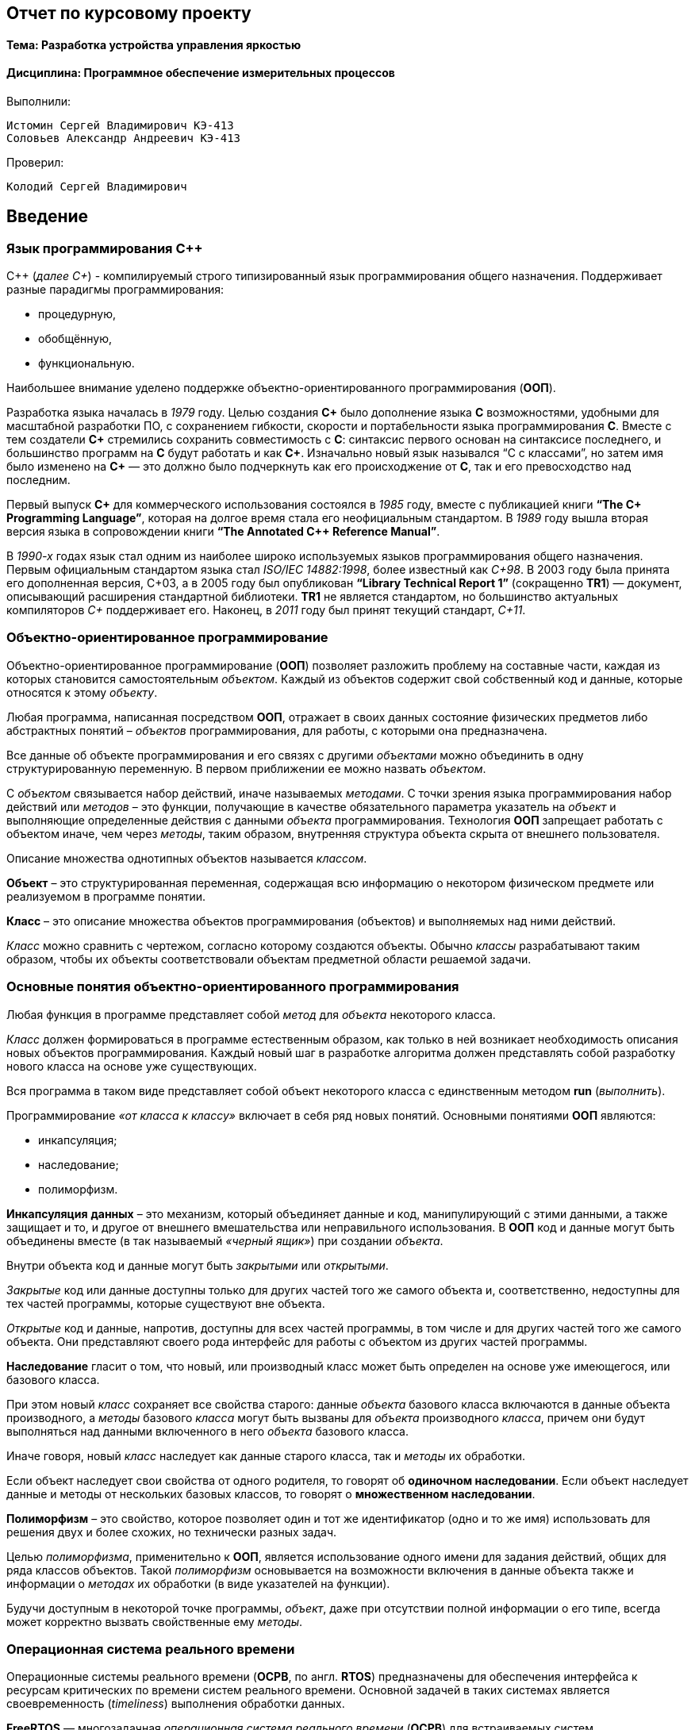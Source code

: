 == Отчет по курсовому проекту
==== Тема:  Разработка устройства управления яркостью
==== Дисциплина: Программное обеспечение измерительных процессов

Выполнили:
----
Истомин Сергей Владимирович КЭ-413
Соловьев Александр Андреевич КЭ-413
----
Проверил:
----
Колодий Сергей Владимирович
----

== Введение
=== Язык программирования C++
С++ (_далее С+_) - компилируемый строго типизированный язык
программирования общего назначения. Поддерживает разные парадигмы программирования:

* процедурную,
* обобщённую,
* функциональную.

Наибольшее внимание уделено поддержке объектно-ориентированного программирования (*ООП*).

Разработка языка началась в _1979_ году. Целью создания *C+* было
дополнение языка *C* возможностями, удобными для масштабной разработки ПО,
с сохранением гибкости, скорости и портабельности языка программирования *C*.
Вместе с тем создатели
*C+* стремились сохранить совместимость с *C*: синтаксис первого основан на
синтаксисе последнего, и большинство программ на *C* будут работать и как *C+*.
Изначально новый язык назывался “C с классами”, но затем имя было изменено на
*C+* — это должно было подчеркнуть
как его происходжение от *C*, так и его превосходство над последним.

Первый выпуск *C+* для коммерческого использования состоялся в _1985_ году,
вместе с публикацией книги *“The C+ Programming Language”*,
которая на долгое время стала его неофициальным стандартом.
В _1989_ году вышла вторая версия языка в сопровождении книги
*“The Annotated C++ Reference Manual”*.

В _1990-х_ годах язык стал одним из наиболее широко используемых
языков программирования общего назначения.
Первым официальным стандартом языка стал
_ISO/IEC 14882:1998_, более известный как
_C+98_. В 2003 году была принята его дополненная версия,
C+03, а в 2005 году был опубликован *“Library Technical Report 1”*
(сокращенно *TR1*) — документ, описывающий расширения стандартной библиотеки.
*TR1* не является стандартом, но большинство актуальных компиляторов _C+_ поддерживает его.
 Наконец, в _2011_ году был принят текущий стандарт, _C+11_.

=== Объектно-ориентированное программирование

Объектно-ориентированное программирование (*ООП*) позволяет разложить проблему на
составные части, каждая из которых становится самостоятельным _объектом_.
Каждый из объектов содержит свой собственный код и данные, которые относятся к этому _объекту_.

Любая программа, написанная посредством *ООП*, отражает в своих данных
состояние физических предметов либо абстрактных понятий – _объектов_
программирования, для работы, с которыми она предназначена.

Все данные об объекте программирования и его связях с другими
_объектами_ можно объединить в одну структурированную переменную.
В первом приближении ее можно назвать _объектом_.

С _объектом_ связывается набор действий, иначе называемых _методами_.
С точки зрения языка программирования набор действий или _методов_ –
это функции, получающие в качестве обязательного параметра указатель
на _объект_ и выполняющие определенные действия с данными _объекта_ программирования.
Технология *ООП* запрещает работать с объектом иначе, чем через _методы_, таким образом,
внутренняя структура объекта скрыта от внешнего пользователя.

Описание множества однотипных объектов называется _классом_.

*Объект* – это структурированная переменная, содержащая всю информацию
о некотором физическом предмете или реализуемом в программе понятии.

*Класс* – это описание множества объектов программирования (объектов)
и выполняемых над ними действий.

_Класс_ можно сравнить с чертежом, согласно которому создаются объекты.
Обычно _классы_ разрабатывают таким образом, чтобы их объекты соответствовали
объектам предметной области решаемой задачи.

=== Основные понятия объектно-ориентированного программирования

Любая функция в программе представляет собой _метод_ для _объекта_ некоторого класса.

_Класс_ должен формироваться в программе естественным образом, как только в ней возникает
необходимость описания новых объектов программирования. Каждый новый шаг в разработке
алгоритма должен представлять собой разработку нового класса на основе уже существующих.

Вся программа в таком виде представляет собой объект некоторого класса
с единственным методом **run** (_выполнить_).

Программирование _«от класса к классу»_ включает в себя ряд новых
понятий. Основными понятиями *ООП* являются:

* инкапсуляция;
* наследование;
* полиморфизм.

*Инкапсуляция* *данных*  – это механизм, который объединяет данные и код,
манипулирующий с этими данными, а также защищает и то, и другое
от внешнего вмешательства или неправильного использования. В *ООП* код и данные могут быть
объединены вместе (в так называемый _«черный ящик»_) при создании _объекта_.

Внутри объекта код и данные могут быть _закрытыми_ или _открытыми_.

_Закрытые_ код или данные доступны только для других частей того же самого объекта и,
соответственно, недоступны для тех частей программы, которые существуют вне объекта.

_Открытые_ код и данные, напротив, доступны для всех частей программы, в том числе
и для других частей того же самого объекта. Они представляют своего рода интерфейс
для работы с объектом из других частей программы.


*Наследование* гласит о том, что новый, или производный класс может быть
определен на основе уже имеющегося, или базового класса.

При этом новый _класс_ сохраняет все свойства старого: данные _объекта_ базового класса включаются
в данные объекта производного, а _методы_
базового _класса_ могут быть вызваны для _объекта_ производного _класса_,
причем они будут выполняться над данными включенного в него _объекта_ базового класса.

Иначе говоря, новый _класс_ наследует как данные старого класса, так и _методы_ их обработки.

Если объект наследует свои свойства от одного родителя, то говорят об *одиночном
наследовании*. Если объект наследует данные и методы от нескольких базовых классов,
то говорят о *множественном наследовании*.

*Полиморфизм* – это свойство, которое позволяет один и тот же идентификатор
(одно и то же имя) использовать
для решения двух и более схожих, но технически разных задач.

Целью _полиморфизма_, применительно к *ООП*, является использование
одного имени для задания действий, общих для ряда классов объектов.
Такой _полиморфизм_ основывается на возможности включения в данные объекта
также и информации о _методах_ их обработки (в виде указателей на функции).

Будучи доступным в некоторой точке программы, _объект_, даже при отсутствии
полной информации о его типе, всегда может корректно вызвать свойственные ему _методы_.

=== Операционная система реального времени

Операционные системы реального времени (*ОСРВ*, по англ. *RTOS*)  предназначены для
обеспечения интерфейса к ресурсам критических по времени систем реального времени.
Основной задачей в таких системах является своевременность (_timeliness_) выполнения
обработки данных.

*FreeRTOS* — многозадачная _операционная система реального времени_ (*ОСРВ*) для встраиваемых систем.

Важные понятия *RTOS*:


*Задача*

*Основой* любой *RTOS* является _задача_. _Задача_ выглядит как функция которая
крутит бесконечный цикл делающий относительно простую процедуру.


*Планировщик задач*

*Планировщик* заботится о том, чтобы у каждой задачи все сохранялось и запоминалось:
_текущее положение, стек, переменные, регистры_ и с точки зрения _задачи_ ничего не
происходило.


Изначально задача не инициализирована, но в нужный момент пользователь создает её командой
*xTaskCreate(……)* где в длинном перечне аргументов мы указываем на нашу задачу,
ее приоритет, имя для отладки.

Пример кода:

[source, cpp]
----
Rtos::CreateThread(myVariableTask, "Execute", ThreadPriority::normal);
----

=== Среда разработки программ для микроконтроллера

*Интегрированная среда разработки* - комплекс программных средств, используемый программистами
для разработки программного обеспечения.

*IAR Embedded Workbench* — это интегрированная отладочная среда разработки приложений (*IDE*),
обладающая рядом неоспоримых преимуществ.


--
За последние время в среде разработки *IAR Embedded* был сделан огромный скачок с точки зрения
удобства использования, так и с точки зрения поддержки современных стандартов. Так версия 8.X
получила поддержку стандарта _С+14_, а начиная с версии 8.40 и поддержку стандарт _С+17_ и это
является огромным плюсом для разработки надежного, понятного и качественно _ПО_.

В таблице 1 приведены основные характеристики *IAR Embedded Workbench*

--

.Характеристики IAR Embedded Workbench
[options="header"]
|=====================
|Характеристика|IAR Embedded Workbench
|Языки               |С/C++
|Стандарты языка     |С++ 17 начиная с версии 8.40
|Оптимизация кода    |Да, кроме condition_variable, future, mutex, shared_mutex, thread, поддержка
atomic урезана и реализована только для типов для которых есть аппаратная поддержка atomic
специальными командами в микроконтроллерах
|Контроль размера стека  |Да
|Поддержка RTOS  |Да
|Статический анализатор кода с набором правил |Да - MISRAC++2008, SECURITY,CERT, STDCHECKS
|Динамический анализ кода  |C-RUN
|Сертификация и проверка соответствию стандартам безопасности  |Сертификация на безопасность по стандартам IEC 61508 и ISO 26262 экспертной организацией TUV SUD – SIL3 сертификат
|Поддержка микроконтроллера STM32F411 RE |Полная
|=====================



== Отладочная плата
[cols="a, a"]
|===
| * *STM32F411RET6 ядро:* ARM® 32-bit Cortex™-M4 |  * *CP2102:* USB - UART преобразователь
| * *Arduino разъем:* для подключения Arduino шилдов ​| * *ICSP interface:* Arduino ICSP
| * *USB разъем:* USB коммуникационный интерфейс| * *SWD interface:* для программирования и отладки
| * *ST Morpho разъемы:*  для упрощения расширения​| * ​*6-12 V DC вход питания*
| * *Пользовательская кнопка* | *​ *Кнопка Сброса*
| * *Индикатор питания* | * *Пользовательские светодиоды*
| * *Индикаторы последовательного порта Rx/Tx* ​| *8 MHz кварцевый резонатор*
| * *32.768 KHz кварцевый резонатор* | http://www.waveshare.com/xnucleo-F411RE.htm
|===

.Отладочная плата
image::photos/plata[]

*Микроконтроллер ST32F411RE*

.Функциональные блоки микроконтроллера *STM32F411*
image::photos/microcontroller.png[]

.Ядро Cortex-M4
image::photos/cortexm4.png[]


* Ядро *Cortex* построено по __гарвардской архитектур__е с разделением шины данных и кода. ​

* Ядро *Cortex-М4* поддерживает _8/16/32-разрядные_ операции умножения, которые выполняются за 1 цикл (деление со знаком (SDIV) или без (UDIV) занимает от 2 до 12 тактов в зависимости от размера операндов​

* Ядро *Cortex-М4* поддерживает _8/16/32-разрядные_ операции умножения со сложением​


=== Характеристики ядра CortexM4

[cols="4,4,4,4"]
|===
| Параметр​ | ARM7TDMI​ | ARM Cortex-M3​| ARM Cortex-M4​
| Архитектура​ | ARMv4T (Фон Неймана)​ | ARMv7 (Гарвардская)​ | ARMv7 (Гарвардская)​
| Набор инструкций​ | Thumb/ARM​ | Thumb/Thumb-2​ | Thumb/Thumb-2, DSP, SIMD, FP​
| Конвейер​ |  3 уровня​ | 3 уровня + предсказание ветвлений​ | 3 уровня + предсказание ветвлений​
| Прерывания​ | FIQ/IRQ​ | NMI (немаскируемые) + от 1 до 240 физических источников прерываний​ | NMI (немаскируемые) + от 1 до 240 физических источников прерываний​
| Длительность входа в обработчик прерывания​ |  24-42 цикла​ | 12 циклов​ | 12 циклов​
| Длительность переключения между обработчиками прерываний​ | 24 цикла​ | 6 циклов​ | 6 циклов​
| Режимы пониженного энергопотребления​ | Нет​ | Встроены​ | Встроены​
| Защита памяти​ | Нет​ | Блок защиты памяти с 8 областями​ | Блок защиты памяти с 8 областями​
| Производительность по тесту Dhrystone​ | 0,95 DMIPS/МГц |  1,25 DMIPS/МГц​ | 1,25 DMIPS/МГц​
| Энергопотребление ядра​ | 0,28 мВт/МГц​ | 0,19 мВт/МГц​ | 0,19 мВт/МГц​
| Аппаратный модуль работы с плавающей точкой ​| нет​ | нет​ | есть​
|===

==== Характеристики микроконтроллера
[.notes]
--
Микроконтроллер имеет следующие характеристики:
--
[cols="a, a"]
|===
| *	32 разрядное ядро ARM Cortex-M4 | *	Блок работы с числами с плавающей точкой FPU
| *	512 кБайт памяти программ | *	128 кБайт ОЗУ
| * Встроенный 12 битный 16 канальный АЦП | *	DMA контроллер на 16 каналов
| *	USB 2.0 | *	3x USART
| * 5 x SPI/I2S | * 3x I2C
| * SDIO интерфейс для карт SD/MMC/eMMC | * Аппаратный подсчет контрольной суммы памяти программ CRC
| *	6 - 16 разрядных и 2 - 32 разрядных Таймера | *	1 - 16 битный для управления двигателями
| *	2  сторожевых таймера | *	1 системный таймер
| *	Работа на частотах до 100Мгц |* 81 портов ввода вывода
| *	Питание от 1.7 до 3.6 Вольт | * Потребление 100 мкА/Мгц
|===

=== Дополнительные особенности микроконтроллера

*	Настраиваемые источники тактовой частоты;
*	Настраиваемые на различные функции порты;
*	Внутренний температурный сенсор;
*	Таймеры с настраиваемым модулем *ШИМ*;
*	*DMA* для работы с модулями (*SPI*, *UART*, *ADC*… );
*	12 разрядный *ADC* последовательного приближения;
*	Часы реального времени;
*	Системный таймер и спец. прерывания для облегчения и ускорения  работы *ОСРВ*.



==== Требования к разработке:
* Программное обеспечение должно быть выполнено на базе отладочной платы STM32 с ядром ARM Cortex;
* Для измерения напряжения должен использоваться встроенный АЦП.;
* Программное обеспечение должно измерять напряжение:
** Период измерения 100 мс;
**Точность измерения напряжения составляет не менее 0,01В;
** К измеренной температуре должен быть применен цифровой фильтр вида: +
stem:[tau = int  ((1-e^(-dt/(R*C)), RC > 0 sec), (1, RC<= 0 sec))] +
{nbsp} +
stem:["FilteredValue" = "OldFiltered" + ("Value" - "OldValue") * tau], +
{nbsp} +
где dt -  100 мс; +
Value – текущее нефильтрованное измеренное значение температуры; +
oldValue -  предыдущее фильтрованное значение.
** Для измерения температуры должен использоваться встроенный *АЦП*;
* Для управления яркостью светодиода должен использоваться модуль *PWM*;
** Светоиод находится на порту *PortC.8*;
* Общение с платой расширения должно осуществляться через *USART2*;
** формат вывода: +
"Напряжение: " X.XXX [Units]
* Архитектура должна быть представлена в виде UML диаграмм в пакете Star UML;
* Приложение должно быть написано на языке С++ с использование компилятора ARM 8.40.2;
* При разработке должна использоваться Операционная Система Реального Времени FreeRTOS и С++ обертка над ней.

== *Перечень вопросов, подлежащих разработке:*

* В ходе работы необходимо разработать архитектуру программного обеспечения в виде диаграммы UML.
* В ходе работы необходимо разработать код программного обеспечения;
** Код должен соответствовать стандарту кодирования Стэнфордского университета;
* Работа программы должна быть продемонстрирована совместно с платой XNUCLEO-F411RE.
* Содержание работы должно соответствовать ГОСТ 19.402–78 «Единая система программной документации. Описание программы».
** работа должна быть оформлена в формате Asciidoc и выложена на Github

== Анализ требований к курсовой работе

*1) Для изменения напряжения должна использоваться плата _Accessories Shield_ или _Analog Test Shield_.*

.Analog Test Shield
image::photos/ats.png[]

Создаем класс *Resolution* в котором перечисляются все возможные значения этого типа данных.

----
enum class Resolution
{
  Bits12,
  Bits10,
  Bits8,
  Bits6
};
----

Затем создаем клас *tSampleRate* в котором перечисляются все возможные значения этого типа данных.

----

enum class tSampleRate
{
  Cycles3,
  Cycles15,
  Cycles28,
  Cycles56,
  Cycles84,
  Cycles112,
  Cycles144,
  Cycles480
};

----

Говорим, что класс ADC будет шаблонным и называться класс Т
[source,cpp]
----

template<class T>
class ADC
----

Создаем приватные переменные
[source,cpp]
----
private:

   static inline std::array<uint32_t, 2> codes; //massiv dannyx c ADC
   static inline std::uint32_t Pcodes = reinterpret_cast<std::uint32_t>(&codes); //приведениe между типами, несовместимыми друг с другом.
----

Публичные методы:
[source,cpp]
----
static void Start()
  {
   T::CR2::SWSTART::On::Set(); // начало преобразований
  }
----
[source,cpp]
----
static void On()
  {
    T::CR2::ADON::Enable::Set(); // включаем ADC
  }
----
[source,cpp]
----

Затем настраиваем ADС
[source,cpp]
----
static void adcConfig(Resolution resolution, tSampleRate vsamplerate) //передаем в adcConfig разрешение АЦП и частоту дискритизации
  {
    switch(resolution) // Выбор разрешений АЦП
    {
      case Resolution::Bits12:
      T::CR1::RES::Bits12::Set();
      break;
      case Resolution::Bits10:
      T::CR1::RES::Bits10::Set();
      break;
      case Resolution::Bits8:
      T::CR1::RES::Bits8::Set();
      break;
      case Resolution::Bits6:
      T::CR1::RES::Bits6::Set();
      break;
      default:
      T::CR1::RES::Bits12::Set();
      break;
    }
    switch(vsamplerate)
    {
      case tSampleRate::Cycles3:
      T::SMPR2::SMP0::Cycles3::Set();
      break;
      <...>
      case tSampleRate::Cycles480:
      T::SMPR2::SMP0::Cycles480::Set();
      break;
      default:
      T::SMPR2::SMP0::Cycles480::Set();
      break;
    }

  }
----
Настройка каналов для преобразований
[source,cpp]
----
static void SetChannels (std::uint32_t channelNum1, std::uint32_t channelNum2)
  {
    T::SQR1::L::Conversions2::Set();// количество измрений
    T::CR1::SCAN::Enable::Set();//установка режима сканирования
    T::CR2::EOCS::SequenceConversion::Set(); // EOC устанавливается после завершения всей последовательности регулярных преобразований.
    T::CR2::CONT::ContinuousConversion::Set(); // установлен режим непрерывного преобразования
    assert(channelNum1 <19); // проверяем номер канала
    assert(channelNum2 <19);
    T::SQR3::SQ1::Set(channelNum1); // Выбрать канал для первого преобразования
    T::SQR3::SQ2::Set(channelNum2);
    T::CR2::DDS::DMARequest::Set(); // DMA будут выполняться всегда, как только данные подготовлены и пока включен бит DMA
  }
  static std::array<uint32_t, 2>& GetValue() // метод типа массив, получает значения
  {
    return codes; // возвращает значения напряжения
  }
};
----


2) *Передача значений по беспроводному интерфейсу должна осуществляться через модуль BlueTooth Bee HC-06*.

Передача полученных значений является довольно распространенной задачей при создании разного рода программ, работающих
с измерениями. Микроконтроллер *STM32f411* даёт право использовать данную возможность, так как поддерживает *USART*.

В нашем случае, использование модуля *BlueTooth Bee HC-06* будет оптимальным вариантом для передачи информации на ПК, телефон или другое устройство.

[cols="a"]
|===
|Основные характеристики модуля:

|Питание 3,3В – 6 В;
|Максимальное входное напряжение 5 В;
|Максимальный ток 45 мА;
|Скорость передачи данных 1200–1382400 бод;
|Рабочие частоты 2,40 ГГц – 2,48ГГц;
|Поддержка спецификации bluetooth версии 2.1;
|Малое потребление энергии;
|Высокий уровень защиты данных;
|Дальность связи 30 м;
|===

Для передачи информации через модуль *BlueTooth*, будет использован метод
операционной системы реального времени - *Sleep(1000ms)*.

3) *Общение с платой расширения должно осуществляться через USART2.*

*USART* (_Universal Synchronous Asynchronous Receiver Transmitter_) – это модуль последовательного
ввода-вывода, который может использоваться для работы с периферийными устройствами, такими как терминалы
или персональные компьютеры, модемы, микросхемами *ЦАП*, *АЦП*, последовательными *EEPROM* и т.д.

*USART* может работать в трех режимах:

* асинхронный, полный дуплекс;
* ведущий синхронный, полудуплекс;
* ведомый синхронный, полудуплекс.

Модуль приемо-передатчика обеспечивает полнодуплексный обмен по последовательному каналу,
при этом скорость передачи данных может варьироваться в довольно широких пределах. Длина
посылки может составлять от 5 до 9 битов. В модуле присутствует схема контроля и формирования бита четности.

Для корректной работы *USART* необходимо выполнить следующие действия:

1) Подать тактирование на шину *USART*;

2) Настроить порты *A2, A3* в альтернативный режим;

3) Указать альтернативные функции *TX, RX* для соответствующих портов;

4) Указать скорость (_4800 бод_);

5) Включить модуль *USART*;

[source, cpp]
----
  RCC::APB1ENRPack<
    RCC::APB1ENR::TIM2EN::Enable,
    RCC::APB1ENR::USART2EN::Enable
    >::Set() ;

  GPIOA::MODERPack<
    GPIOA::MODER::MODER2::Alternate, // Uart2 TX
    GPIOA::MODER::MODER3::Alternate  // Uart2 RX
    >::Set() ;

  GPIOA::AFRLPack <
    GPIOA::AFRL::AFRL2::Af7, // Uart2 TX
    GPIOA::AFRL::AFRL3::Af7  // Uart2 RX
    >::Set() ;

    USART2::BRR::Write(UartSpeed4800);
    USART2::CR1::UE::Enable::Set();
----
4) *Архитектура должна быть представлена в виде UML диаграмм в пакете Star UML.*

Архитектура программы будет реализована с помощью пакета *StarUML*. *StarUML* - программный
инструмент моделирования, который поддерживает UML(Унифицированный язык моделирования).

*StarUML*
ориентирован на UML версии 1.4 и поддерживает одиннадцать различных типов диаграмм, принятых в нотации
UML 2.0. Он активно поддерживает подход MDA (Модельно-управляемая архитектура), реализуя концепцию профилей
UML.

Среда разработки *StarUML* настраивается в соответствии с требованиями пользователя и имеет высокую степень расширяемости, особенно в области своих функциональных возможностей. Использование *StarUML*, одного из ведущих программных инструментов моделирования, гарантирует
достижение максимальной производительности и качества программных проектов.

5) *При разработке должна использоваться Операционная Система Реального Времени FreeRTOS и С++ обертка над ней*.

Применение Операционной Системы Реального Времени (ОСРВ) *FreeRTOS* обосновано необходимостью разделить
программу на три задачи (измерение температуры, вывод температуры на дисплей, передача температуры по Bluetotth), выполняющиеся с разной периодичностью.
ОСРВ *FreeRTOS* отлично подходит для поставленной задачи, так как распространяется бесплатно, портирована на большое количество микроконтроллеров, обладает мощным функционалом, имеет множество библиотек и хорошую документацию.

=  Архитектура проекта

.Архитектура проекта
image::photos/ah1.png[]


Описание работы программы:

*Задачи:* Измерять напряжение переменного резистора.

*Принцип работы*:
_Класс VariableTask_ принимает значения,снятые с ADC. Полученные значения фильтруются и хранятся в _VariableTask_. _LedTask запрашивает_ значения напряжения у _VariableTask_ и передает их _PWM_, с помощью которого меняется яркость светодиода.
_BlueTooth_ запрашивает значения у _VariableTask_ и передает их по _USART_.


== *Детальное описание структуры проекта*

---

Класс *ADC*

.Класс *ADC*

image::photos/ADC.png[]

Методы:

* *Start()*: запуск АЦП на преобразование;

* *On()*: включение АЦП;

* *Get()*: получает данные с текущего канала;

* *IsReady()*: возвращает состояние АЦП: готово или нет;

* *Config()*: устанавливаем необходимую по ТЗ характеристики: разрядность и время сэмплирования;

* *SetChannels(in channelNum1, channelNum2)*
прописывает в SQR1:L 1 бит, и прописывает первый канал в SQR3:SQ1, и второй в SQR3:SQ2.

* *MeasureAndGetValue()* - хранит две переменные с полученными с каналов сигналами.






Методы:

* *ChanellSet* - устанавливаем канал, к которому подключен ацп.

* *ГDirectionSet* - устанавливаем направление передачи.
* *DataSizeSet* - устанавлием объем памяти для периферии и памяти.
* *TargetSet* - указываем целеву область памяти.
* *StreamON* - устанавливаем CircularMode и запускаем поток.

---
Класс *VariableTask*

.Класс *VariableTask*
image::photos/VariableTask.png[]

_VariableTask_ - принимает отфильтрованное значение напряжения.

Методы:

* *GetFilteredVoltageValue* - обращаемся к классу Filter и получаем значение напряжения прошедшего через фильтр.

* *GetVoltageValue* - получаем значение напряжения с АЦП.
Получаем измеренные и посчитанные значения напряжения.

* *Execute()* - включает в себя бесконечный цикл, в котором опрашивается сигнал.


---
Класс *Voltage*

.Класс *Voltage*
image::photos/Voltage.png[]

Методы:

*Calculation* - рассчитываем значение напряжения.

*GetValue* - принимает значение напряжения.

---

Класс *IVariable*

.Класс *IVariable*
image::photos/IVariable.png[]

Методы:

*Calculation* - рассчитываем значение напряжения.

*GetValue* - принимает значение напряжения.



---

Класс Filter


.Класс *Filter*
image::photos/FF.png[]

Методы:

*update* - обновляем значение напряжения.



---

Класс *LedTask*

.Класс *LedTask*
image::photos/LedTask.png[]

Методы:

* *Execute()* - включает в себя бесконечный цикл, в котором опрашивается сигнал.

* *LedTask* - передаем ledTask значения с VaribleTask
---

Класс *Led*

.Класс *Led*
image::photos/Led.png[]

Методы:

* *CalculateDutyCycle*- рассчитываем рабочий цикл.


---

Класс *PWM*

.Класс *PWM*
image::photos/PWM.png[]

Методы:

* *SetDuty*- создаем и передаем метод SetDuty

---



Класс *BlueToothTask*

.Класс *BlueToothTask*
image::photos/bluetoothTask.png[]

Класс является активной задачей. Отвечает за передачу значений температуры по Bluetoth.
В шаблон принимает ссылку на объект класса *TemperatureTask*.

Атрибуты:

* *out* - хранит строку со значением температуры.
* *mes[27]* - хранит сформированную для отправки строку со значением температуры.

Методы:

*  *Execute()* - отвечает за передачу значений напряжения по *Bluetooth*.


---

Класс *USARTDriver*

.Класс *USARTDriver*
image::photos/USARTDrive.png[]

Методы:

* *SendMessage()* - отвечает за отправку сообщения по *USART*.

* *OnNextByteTransmit()* - отвечает за побайтовую передачу сообщения.

---

Класс *Itransmit*

.Класс *Itransmit*
image::photos/Itransmit.png[]

Класс является интерфейсом, предоставляющим доступ классу *Usart* к методу
*OnNextByteTransmit()* класса *USARTDriver*.


---

Класс *Usart*

.Класс *Usart*
image::photos/Usart.png[]


Методы:

* *WriteByte()* записывает данные в регистр DR.

* *InterruptHandler()* - проверяет флаги: Пуст ли регистр данных и разрешено ли прерывание по
передаче. Затем вызывает метод *OnNextByteTransmit()* интерфейса *iTransmit*.

* *TransmitEnable()* и *TransmitDisable()* - включают и выключают передачу данных.

* *InterruptEnable()* и *InterruptDisable()* - разрешают и запрещают прерывания по передаче.


---



---

=== Демонстрация работы устройства

На рисунках представлены окна работы Терминала

.Работа программы
image::photos/F.png[]

.Работа программы
image::photos/C.jpg[]

.Работа программы
image::photos/K.jpg[]


== Вывод по работе:

В ходе работы, было создано устройство, для управления яркостью светодиода. Регулировка происходит за счет изменения напряжение и значение напряжение выводится в терминал.










